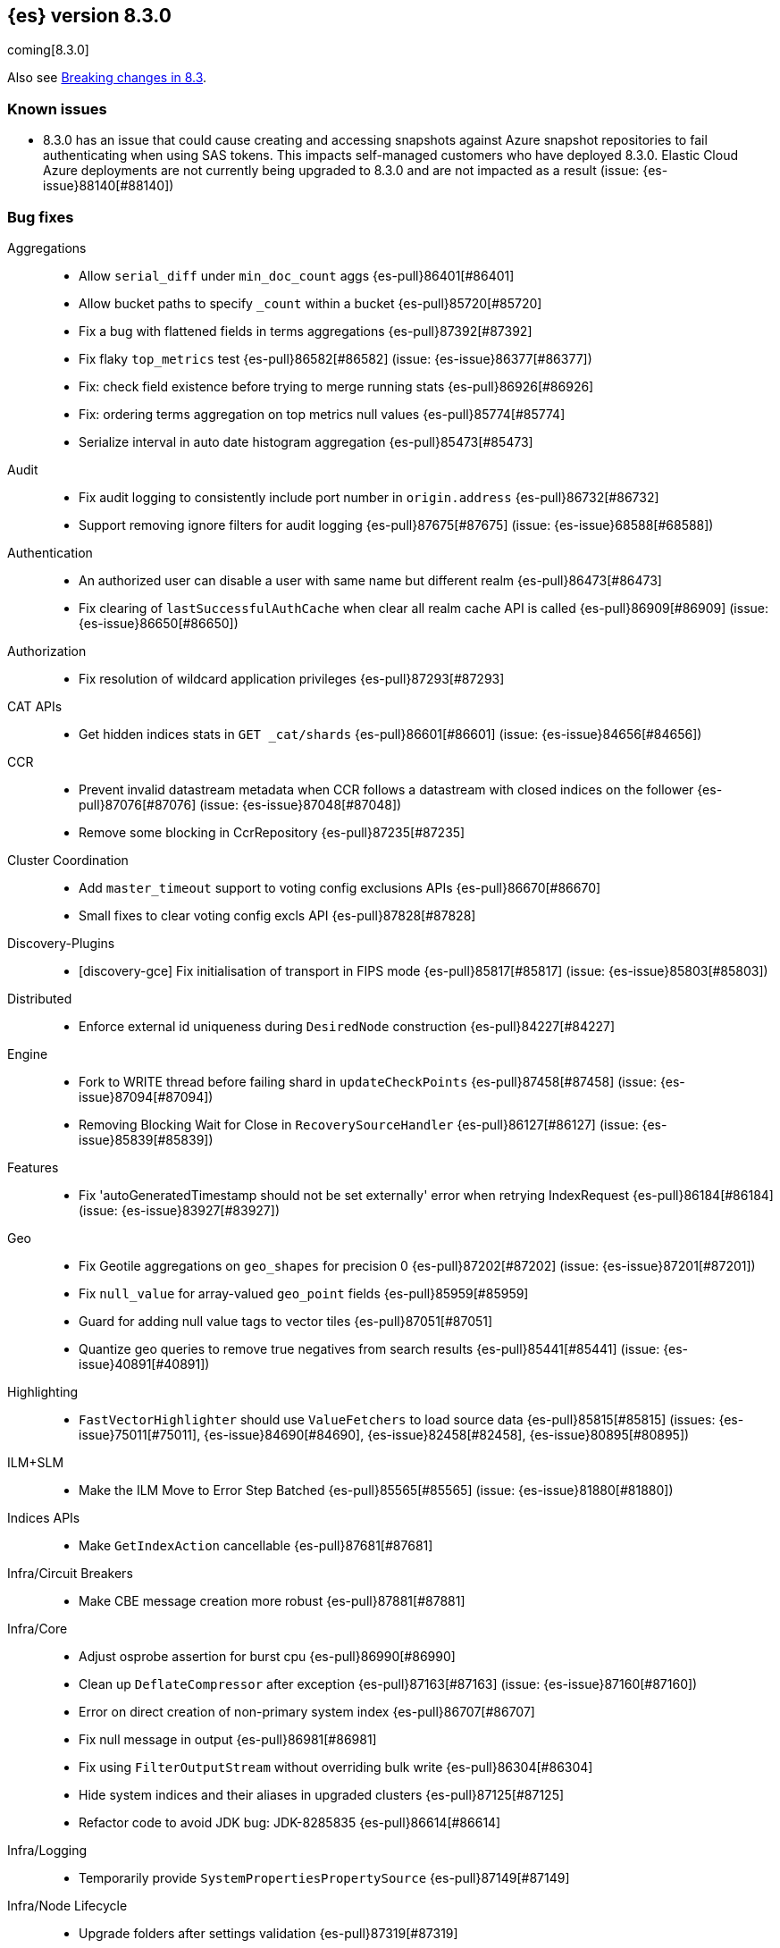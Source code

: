 [[release-notes-8.3.0]]
== {es} version 8.3.0

coming[8.3.0]

Also see <<breaking-changes-8.3,Breaking changes in 8.3>>.

[discrete]
=== Known issues

* 8.3.0 has an issue that could cause creating and accessing snapshots against Azure snapshot repositories 
to fail authenticating when using SAS tokens. This impacts self-managed customers who have deployed 8.3.0. 
Elastic Cloud Azure deployments are not currently being upgraded to 8.3.0 and are not impacted as a result (issue: {es-issue}88140[#88140])

[[bug-8.3.0]]
[float]
=== Bug fixes

Aggregations::
* Allow `serial_diff` under `min_doc_count` aggs {es-pull}86401[#86401]
* Allow bucket paths to specify `_count` within a bucket {es-pull}85720[#85720]
* Fix a bug with flattened fields in terms aggregations {es-pull}87392[#87392]
* Fix flaky `top_metrics` test {es-pull}86582[#86582] (issue: {es-issue}86377[#86377])
* Fix: check field existence before trying to merge running stats {es-pull}86926[#86926]
* Fix: ordering terms aggregation on top metrics null values {es-pull}85774[#85774]
* Serialize interval in auto date histogram aggregation {es-pull}85473[#85473]

Audit::
* Fix audit logging to consistently include port number in `origin.address` {es-pull}86732[#86732]
* Support removing ignore filters for audit logging {es-pull}87675[#87675] (issue: {es-issue}68588[#68588])

Authentication::
* An authorized user can disable a user with same name but different realm {es-pull}86473[#86473]
* Fix clearing of `lastSuccessfulAuthCache` when clear all realm cache API is called {es-pull}86909[#86909] (issue: {es-issue}86650[#86650])

Authorization::
* Fix resolution of wildcard application privileges {es-pull}87293[#87293]

CAT APIs::
* Get hidden indices stats in `GET _cat/shards` {es-pull}86601[#86601] (issue: {es-issue}84656[#84656])

CCR::
* Prevent invalid datastream metadata when CCR follows a datastream with closed indices on the follower {es-pull}87076[#87076] (issue: {es-issue}87048[#87048])
* Remove some blocking in CcrRepository {es-pull}87235[#87235]

Cluster Coordination::
* Add `master_timeout` support to voting config exclusions APIs {es-pull}86670[#86670]
* Small fixes to clear voting config excls API {es-pull}87828[#87828]

Discovery-Plugins::
* [discovery-gce] Fix initialisation of transport in FIPS mode {es-pull}85817[#85817] (issue: {es-issue}85803[#85803])

Distributed::
* Enforce external id uniqueness during `DesiredNode` construction {es-pull}84227[#84227]

Engine::
* Fork to WRITE thread before failing shard in `updateCheckPoints` {es-pull}87458[#87458] (issue: {es-issue}87094[#87094])
* Removing Blocking Wait for Close in `RecoverySourceHandler` {es-pull}86127[#86127] (issue: {es-issue}85839[#85839])

Features::
* Fix 'autoGeneratedTimestamp should not be set externally' error when retrying IndexRequest {es-pull}86184[#86184] (issue: {es-issue}83927[#83927])

Geo::
* Fix Geotile aggregations on `geo_shapes` for precision 0 {es-pull}87202[#87202] (issue: {es-issue}87201[#87201])
* Fix `null_value` for array-valued `geo_point` fields {es-pull}85959[#85959]
* Guard for adding null value tags to vector tiles {es-pull}87051[#87051]
* Quantize geo queries to remove true negatives from search results {es-pull}85441[#85441] (issue: {es-issue}40891[#40891])

Highlighting::
* `FastVectorHighlighter` should use `ValueFetchers` to load source data {es-pull}85815[#85815] (issues: {es-issue}75011[#75011], {es-issue}84690[#84690], {es-issue}82458[#82458], {es-issue}80895[#80895])

ILM+SLM::
* Make the ILM Move to Error Step Batched {es-pull}85565[#85565] (issue: {es-issue}81880[#81880])

Indices APIs::
* Make `GetIndexAction` cancellable {es-pull}87681[#87681]

Infra/Circuit Breakers::
* Make CBE message creation more robust {es-pull}87881[#87881]

Infra/Core::
* Adjust osprobe assertion for burst cpu {es-pull}86990[#86990]
* Clean up `DeflateCompressor` after exception {es-pull}87163[#87163] (issue: {es-issue}87160[#87160])
* Error on direct creation of non-primary system index {es-pull}86707[#86707]
* Fix null message in output {es-pull}86981[#86981]
* Fix using `FilterOutputStream` without overriding bulk write {es-pull}86304[#86304]
* Hide system indices and their aliases in upgraded clusters {es-pull}87125[#87125]
* Refactor code to avoid JDK bug: JDK-8285835 {es-pull}86614[#86614]

Infra/Logging::
* Temporarily provide `SystemPropertiesPropertySource` {es-pull}87149[#87149]

Infra/Node Lifecycle::
* Upgrade folders after settings validation {es-pull}87319[#87319]

Infra/Plugins::
* Use Windows newlines when listing plugin information on Windows {es-pull}86408[#86408] (issue: {es-issue}86352[#86352])

Infra/REST API::
* Fix min node version before state recovery {es-pull}86482[#86482]

Infra/Scripting::
* Allow to sort by script value using `SemVer` semantics {es-pull}85990[#85990] (issues: {es-issue}85989[#85989], {es-issue}82287[#82287])
* Script: Fix setter shortcut for unbridged setters {es-pull}86868[#86868]
* Script: Load Whitelists as Resource {es-pull}87539[#87539]

Infra/Settings::
* Permit removal of archived index settings {es-pull}86107[#86107]

Ingest::
* Execute self-reference checks once per pipeline {es-pull}85926[#85926] (issue: {es-issue}85790[#85790])

Java Low Level REST Client::
* Do not retry client requests when failing with `ContentTooLargeException` {es-pull}87248[#87248] (issue: {es-issue}86041[#86041])

License::
* Consistent response for starting basic license {es-pull}86272[#86272] (issue: {es-issue}86244[#86244])

Machine Learning::
* Fix ML task auditor exception early in cluster lifecycle {es-pull}87023[#87023] (issue: {es-issue}87002[#87002])
* Fix `WordPiece` tokenization of unknown words with known subwords {es-pull}87510[#87510]
* Fix distribution change check for `change_point` aggregation {es-pull}86423[#86423]
* Fixes inference timeout handling bug that throws unexpected `NullPointerException` {es-pull}87533[#87533]
* Correct logic for restart from failover fine tuning hyperparameters for training classification and regression models {ml-pull}2251[#2251]
* Fix possible source of "x = NaN, distribution = class   boost::math::normal_distribution<..." log errors training classification and regression models {ml-pull}2249[#2249]
* Fix some bugs affecting decision to stop optimizing hyperparameters for training classification and regression models {ml-pull}2259[#2259]
* Fix cause of "Must provide points at which to evaluate function" log error training classification and regression models {ml-pull}2268[#2268]
* Fix a source of "Discarding sample = nan, weights = ..." log errors for time series anomaly detection {ml-pull}2286[#2286]

Mapping::
* Don't run `include_in_parent` when in `copy_to` context {es-pull}87123[#87123] (issue: {es-issue}87036[#87036])

Network::
* Reject `openConnection` attempt while closing {es-pull}86315[#86315] (issue: {es-issue}86249[#86249])

Recovery::
* Fail shard if STARTED after master failover {es-pull}87451[#87451] (issue: {es-issue}87367[#87367])

SQL::
* Fix FORMAT function to comply with Microsoft SQL Server specification {es-pull}86225[#86225] (issue: {es-issue}66560[#66560])
* Implement binary format support for SQL clear cursor {es-pull}84230[#84230] (issue: {es-issue}53359[#53359])

Search::
* Add status field to Multi Search Template Responses {es-pull}85496[#85496] (issue: {es-issue}83029[#83029])
* Fields API to allow fetching values when `_source` is disabled {es-pull}87267[#87267] (issue: {es-issue}87072[#87072])
* Fix `_terms_enum` on unconfigured `constant_keyword` {es-pull}86191[#86191] (issues: {es-issue}86187[#86187], {es-issue}86267[#86267])
* Fix status code when open point in time without `keep_alive` {es-pull}87011[#87011] (issue: {es-issue}87003[#87003])
* Handle empty point values in `DiskUsage` API {es-pull}87826[#87826] (issue: {es-issue}87761[#87761])
* Make sure to rewrite explain query on coordinator {es-pull}87013[#87013] (issue: {es-issue}64281[#64281])

Security::
* Make user and role name constraint consistent with max document ID {es-pull}86728[#86728] (issue: {es-issue}66020[#66020])
* Security plugin close releasable realms {es-pull}87429[#87429] (issue: {es-issue}86286[#86286])

Snapshot/Restore::
* DONE should mean fully processed in snapshot status {es-pull}86414[#86414]
* Distinguish missing and invalid repositories {es-pull}85551[#85551] (issue: {es-issue}85550[#85550])
* Fork after calling `getRepositoryData` from `StoreRecovery` {es-pull}87264[#87264] (issue: {es-issue}87237[#87237])
* Fork after calling `getRepositoryData` from `StoreRecovery` {es-pull}87254[#87254] (issue: {es-issue}87237[#87237])
* Throw exception on illegal `RepositoryData` updates {es-pull}87654[#87654]
* Upgrade Azure SDK to 12.16.0 {es-pull}86135[#86135]

Stats::
* Run `TransportClusterInfoActions` on MANAGEMENT pool {es-pull}87679[#87679]

TSDB::
* TSDB: fix the time_series in order collect priority {es-pull}85526[#85526]
* TSDB: fix wrong initial value of tsidOrd in TimeSeriesIndexSearcher {es-pull}85713[#85713] (issue: {es-issue}85711[#85711])

Transform::
* Fix transform `_start` permissions to use stored headers in the config {es-pull}86802[#86802]
* [Transforms] fix bug when unsetting retention policy {es-pull}87711[#87711]

[[deprecation-8.3.0]]
[float]
=== Deprecations

Authentication::
* Configuring a bind DN in an LDAP or Active Directory (AD) realm without a corresponding bind password is deprecated {es-pull}85326[#85326] (issue: {es-issue}47191[#47191])

[[enhancement-8.3.0]]
[float]
=== Enhancements

Aggregations::
* Improve min and max performance while in a `random_sampler` aggregation {es-pull}85118[#85118]

Authentication::
* Support configurable claims in JWT Realm Tokens {es-pull}86533[#86533]
* Warn on user roles disabled due to licensing requirements for document or field level security {es-pull}85393[#85393] (issue: {es-issue}79207[#79207])
* `TokenService` decode JWTs, change warn to debug {es-pull}86498[#86498]

Authorization::
* Add delete privilege to `kibana_system` for Synthetics {es-pull}85844[#85844]
* Authorize painless execute as index action when an index is specified {es-pull}85512[#85512] (issue: {es-issue}86428[#86428])
* Better error message for run-as denials {es-pull}85501[#85501] (issue: {es-issue}72904[#72904])
* Improve "Has Privilege" performance for boolean-only response {es-pull}86685[#86685]
* Relax restrictions for role names in roles API {es-pull}86604[#86604] (issue: {es-issue}86480[#86480])
* [Osquery] Extend `kibana_system` role with an access to osquery_manager… {es-pull}86609[#86609]

Autoscaling::
* Add support for CPU ranges in desired nodes {es-pull}86434[#86434]

Cluster Coordination::
* Block joins while applier is busy {es-pull}84919[#84919]
* Compute master task batch summary lazily {es-pull}86210[#86210]
* Log `cluster.initial_master_nodes` at startup {es-pull}86101[#86101]
* Reduce resource needs of join validation {es-pull}85380[#85380] (issue: {es-issue}83204[#83204])
* Report pending joins in `ClusterFormationFailureHelper` {es-pull}85635[#85635]
* Speed up map diffing (2) {es-pull}86375[#86375]

Discovery-Plugins::
* Remove redundant jackson dependencies from discovery-azure {es-pull}87898[#87898]

Distributed::
* Keep track of desired nodes cluster membership {es-pull}84165[#84165]

Engine::
* Cache immutable translog lastModifiedTime {es-pull}82721[#82721] (issue: {es-issue}82720[#82720])
* Increase `force_merge` threadpool size based on the allocated processors {es-pull}87082[#87082] (issue: {es-issue}84943[#84943])
* More optimal forced merges when max_num_segments is greater than 1 {es-pull}85065[#85065]

Geo::
* Support 'GeoJSON' in CartesianPoint for 'point' {es-pull}85442[#85442]
* Support geo label position as runtime field {es-pull}86154[#86154]
* Support geo label position through REST vector tiles API {es-pull}86458[#86458] (issue: {es-issue}86044[#86044])

Health::
* Add a basic check for tier preference and allocation filter clashing {es-pull}85071[#85071]
* Add preflight checks to Health API to ensure health is obtainable {es-pull}86404[#86404]
* Add tier information on health api migrate tiers user actions {es-pull}87486[#87486]
* Health api add indicator doc links {es-pull}86904[#86904] (issue: {es-issue}86892[#86892])
* Health api copy editing {es-pull}87010[#87010]
* Return a default user action if no actions could be determined {es-pull}87079[#87079]

ILM+SLM::
* Make the ILM and SLM `history_index_enabled` settings dynamic {es-pull}86493[#86493]

Indices APIs::
* Batch execute template and pipeline cluster state operations {es-pull}86017[#86017]

Infra/Core::
* Add mapping for tags for the elastic agent {es-pull}86298[#86298]
* Expand jar hell to include modules {es-pull}86622[#86622]
* Faster GET _cluster/settings API {es-pull}86405[#86405] (issue: {es-issue}82342[#82342])
* Faster string writes by saving stream flushes {es-pull}86114[#86114]
* Fleet: Add `start_time` and `minimum_execution_duration` attributes to actions {es-pull}86167[#86167]
* Force property expansion for security policy {es-pull}87396[#87396]
* Refactor array part into a `BytesRefArray` which can be serialized and … {es-pull}85826[#85826]
* Speed up ip v4 parser {es-pull}86253[#86253]
* Use varhandles for primitive type conversion in more places {es-pull}85577[#85577] (issue: {es-issue}78823[#78823])

Infra/Scripting::
* Script: add ability to alias classes in whitelist {es-pull}86899[#86899]

Ingest::
* Iteratively execute synchronous ingest processors {es-pull}84250[#84250] (issue: {es-issue}84274[#84274])
* Skip `ensureNoSelfReferences` check in `IngestService` {es-pull}87337[#87337]

License::
* Initialize active realms without logging a message {es-pull}86134[#86134] (issue: {es-issue}81380[#81380])

Machine Learning::
* A text categorization aggregation that works like ML categorization {es-pull}80867[#80867]
* Add new _infer endpoint for all supervised models and deprecate deployment infer api {es-pull}86361[#86361]
* Adds new `question_answering` NLP task for extracting answers to questions from a document {es-pull}85958[#85958]
* Adds start and end params to `_preview` and excludes cold/frozen tiers from unbounded previews {es-pull}86989[#86989]
* Adjust automatic JVM heap sizing for dedicated ML nodes {es-pull}86399[#86399]
* Replace the implementation of the `categorize_text` aggregation {es-pull}85872[#85872]
* Upgrade PyTorch to version 1.11 {ml-pull}2233[#2233], {ml-pull}2235[#2235], {ml-pull}2238[#2238]
* Upgrade zlib to version 1.2.12 on Windows {ml-pull}2253[#2253]
* Upgrade libxml2 to version 2.9.14 on Linux and Windows {ml-pull}2287[#2287]
* Improve time series model stability and anomaly scoring consistency for data
  for which many buckets are empty {ml-pull}2267[#2267]
* Address root cause for actual equals typical equals zero anomalies {ml-pull}2270[#2270]
* Better handling of outliers in update immediately after detecting changes in time series {ml-pull}2280[#2280]
* Improve normalization of anomaly detection results for short bucket lengths. This corrects bias which could cause our scoring to be too low for these jobs {ml-pull}2285[#2285] (issue: {ml-issue}2276[#2276])

Mapping::
* Intern field names in Mappers {es-pull}86301[#86301]
* Replace BYTE_BLOCK_SIZE - 2 with indexWriter#MAX_TERM_LENGTH {es-pull}85518[#85518]

Network::
* Log node identity at startup {es-pull}85773[#85773]

Search::
* GeoBoundingBox query should work on bounding box with equal latitude or longitude {es-pull}85788[#85788] (issue: {es-issue}77717[#77717])
* Improve error message for search API url parameters {es-pull}86984[#86984] (issue: {es-issue}79719[#79719])

Security::
* Add run-as support for OAuth2 tokens {es-pull}86680[#86680]
* Relax username restrictions for User APIs {es-pull}86398[#86398] (issue: {es-issue}86326[#86326])
* User Profile - Add hint support to SuggestProfiles API {es-pull}85890[#85890]
* User Profile - Add new action origin and internal user {es-pull}86026[#86026]
* User Profile - Support request cancellation on HTTP disconnect {es-pull}86332[#86332]
* User Profile - add caching for `hasPrivileges` check {es-pull}86543[#86543]

Snapshot/Restore::
* Add parameter to exclude indices in a snapshot from response {es-pull}86269[#86269] (issue: {es-issue}82937[#82937])

Stats::
* Add documentation for "io_time_in_millis" {es-pull}84911[#84911]

TLS::
* Set `serverAuth` extended key usage for generated certificates and CSRs {es-pull}86311[#86311] (issue: {es-issue}81067[#81067])

TSDB::
* Aggregation Execution Context add timestamp provider {es-pull}85850[#85850]

Transform::
* Prefer secondary auth headers for transforms {es-pull}86757[#86757]
* Support `range` aggregation in transform {es-pull}86501[#86501]

[[feature-8.3.0]]
[float]
=== New features

Authorization::
* Has privileges API for profiles {es-pull}85898[#85898]

Geo::
* New geo_grid query to be used with geogrid aggregations {es-pull}86596[#86596] (issue: {es-issue}85727[#85727])

Health::
* Add support for `impact_areas` to health impacts {es-pull}85830[#85830] (issue: {es-issue}85829[#85829])
* Add troubleshooting guides to shards allocation actions {es-pull}87078[#87078]
* Adding potential impacts to remaining health indicators {es-pull}86197[#86197]
* Health api drill down {es-pull}85234[#85234] (issue: {es-issue}84793[#84793])
* New service to keep track of the master history as seen from each node {es-pull}85941[#85941]
* Sorting impact index names by index priority {es-pull}85347[#85347]

Mapping::
* Add support for dots in field names for metrics usecases {es-pull}86166[#86166] (issue: {es-issue}63530[#63530])
* Synthetic source {es-pull}85649[#85649]

SQL::
* SQ: Allow partial results in SQL queries {es-pull}85897[#85897] (issue: {es-issue}33148[#33148])

Search::
* Snapshots as simple archives {es-pull}86261[#86261] (issue: {es-issue}81210[#81210])

TSDB::
* TSDB: Implement downsampling on time-series indices {es-pull}85708[#85708] (issues: {es-issue}69799[#69799], {es-issue}65769[#65769])

[[upgrade-8.3.0]]
[float]
=== Upgrades

Infra/CLI::
* Upgrade procrun executables to 1.3.1 {es-pull}86710[#86710]

Infra/Core::
* Upgrade jackson to 2.13.2 {es-pull}86051[#86051]

Ingest::
* Upgrading to tika 2.4 {es-pull}86015[#86015]

Network::
* Upgrade to Netty 4.1.76 {es-pull}86252[#86252]

Packaging::
* Update Iron Bank base image to 8.6 {es-pull}86796[#86796]

SQL::
* Update dependency - JLine - to v 3.21.0 {es-pull}83767[#83767] (issue: {es-issue}83575[#83575])

Search::
* Update to public lucene 9.2.0 release {es-pull}87162[#87162]

Snapshot/Restore::
* Upgrade GCS Plugin to 1.118.1 {es-pull}87800[#87800]


